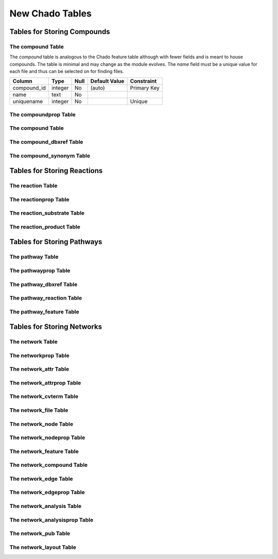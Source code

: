 New Chado Tables
================

Tables for Storing Compounds
----------------------------

The compound Table
``````````````````
The *compound* table is analogous to the Chado feature table although with fewer fields and is meant to house compounds. The table is minimal and may change as the module evolves.  The *name* field must be a unique value for each file and thus can be selected on for finding files.

+-------------+------------+------+---------------+---------------------------+
| Column      | Type       | Null | Default Value | Constraint                |
+=============+============+======+===============+===========================+
| compound_id | integer    | No   | (auto)        | Primary Key               |
+-------------+------------+------+---------------+---------------------------+
| name        | text       | No   |               |                           |
+-------------+------------+------+---------------+---------------------------+
| uniquename  | integer    | No   |               | Unique                    |
+-------------+------------+------+---------------+---------------------------+

The compoundprop Table
``````````````````````

The compound Table
``````````````````
The compound_dbxref Table
`````````````````````````
The compound_synonym Table
``````````````````````````

Tables for Storing Reactions
----------------------------

The reaction Table
``````````````````

The reactionprop Table
```````````````````````

The reaction_substrate Table
`````````````````````````````

The reaction_product Table
```````````````````````````


Tables for Storing Pathways
---------------------------

The pathway Table
``````````````````

The pathwayprop Table
``````````````````````

The pathway_dbxref Table
````````````````````````

The pathway_reaction Table
``````````````````````````

The pathway_feature Table
`````````````````````````

Tables for Storing Networks
---------------------------

The network Table
``````````````````

The networkprop Table
``````````````````````

The network_attr Table
``````````````````````

The network_attrprop Table
``````````````````````````

The network_cvterm Table
`````````````````````````

The network_file Table
```````````````````````

The network_node Table
``````````````````````
The network_nodeprop Table
``````````````````````````

The network_feature Table
``````````````````````````

The network_compound Table
``````````````````````````

The network_edge Table
```````````````````````

The network_edgeprop Table
``````````````````````````

The network_analysis Table
``````````````````````````

The network_analysisprop Table
``````````````````````````````

The network_pub Table
``````````````````````
The network_layout Table
````````````````````````
